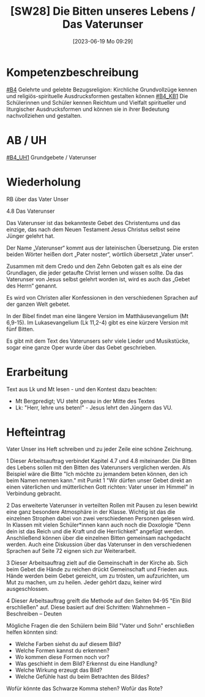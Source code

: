 #+title:      [SW28] Die Bitten unseres Lebens / Das Vaterunser
#+date:       [2023-06-19 Mo 09:29]
#+filetags:   :01:sw28:
#+identifier: 20230619T092912


* Kompetenzbeschreibung
[[#B4]] Gelehrte und gelebte Bezugsreligion: Kirchliche Grundvollzüge kennen und religiös-spirituelle Ausdrucksformen gestalten können
[[#B4_KB1]] Die Schülerinnen und Schüler kennen Reichtum und Vielfalt spiritueller und liturgischer Ausdrucksformen und können sie in ihrer Bedeutung nachvollziehen und gestalten.

* AB / UH 
[[#B4_UH1]] Grundgebete / Vaterunser

* Wiederholung
RB über das Vater Unser

4.8 Das Vaterunser

Das Vaterunser ist das bekannteste Gebet des Christentums und das einzige, das nach dem Neuen Testament Jesus Christus selbst seine Jünger gelehrt hat.

Der Name „Vaterunser“ kommt aus der lateinischen Übersetzung. Die ersten beiden Wörter heißen dort „Pater noster“, wörtlich übersetzt „Vater unser“.

Zusammen mit dem Credo und den Zehn Geboten galt es als eine der Grundlagen, die jeder getaufte Christ lernen und wissen sollte. Da das Vaterunser von Jesus selbst gelehrt worden ist, wird es auch das „Gebet des Herrn“ genannt.

Es wird von Christen aller Konfessionen in den verschiedenen Sprachen auf der ganzen Welt gebetet.

In der Bibel findet man eine längere Version im Matthäusevangelium (Mt 6,9-15). Im Lukasevangelium (Lk 11,2-4) gibt es eine kürzere Version mit fünf Bitten.

Es gibt  mit dem Text des Vaterunsers sehr viele Lieder und Musikstücke, sogar eine ganze Oper wurde über das Gebet geschrieben.

* Erarbeitung

Text aus Lk und Mt lesen - und den Kontest dazu beachten:
 - Mt Bergpredigt; VU steht genau in der Mitte des Textes
 - Lk: "Herr, lehre uns beten!" - Jesus lehrt den Jüngern das VU.
 
* Hefteintrag
Vater Unser ins Heft schreiben und zu jeder Zeile eine schöne Zeichnung.

1 Dieser Arbeitsauftrag verbindet Kapitel 4.7 und 4.8 miteinander. Die Bitten des Lebens sollen mit den Bitten des Vaterunsers verglichen werden.
Als Beispiel wäre die Bitte "Ich möchte zu jemandem beten können, den ich beim Namen nennen kann." mit Punkt 1 "Wir dürfen unser Gebet direkt an einen väterlichen und mütterlichen Gott richten: Vater unser im Himmel" in Verbindung gebracht.

2 Das erweiterte Vaterunser in verteilten Rollen mit Pausen zu lesen bewirkt eine ganz besondere Atmosphäre in der Klasse. Wichtig ist das die einzelnen Strophen dabei von zwei verschiedenen Personen gelesen wird. In Klassen mit vielen Schüler*innen kann auch noch die Doxologie "Denn dein ist das Reich und die Kraft und die Herrlichkeit" angefügt werden. Anschließend können über die einzelnen Bitten gemeinsam nachgedacht werden. Auch eine Diskussion über das Vaterunser in den verschiedenen Sprachen auf Seite 72 eignen sich zur Weiterarbeit.

3 Dieser Arbeitsauftrag zielt auf die Gemeinschaft in der Kirche ab. Sich beim Gebet die Hände zu reichen drückt Gemeinschaft und Frieden aus. Hände werden beim Gebet gereicht, um zu trösten, um aufzurichten, um Mut zu machen, um zu heilen. Jeder gehört dazu, keiner wird ausgeschlossen.

4 Dieser Arbeitsauftrag greift die Methode auf den Seiten 94-95 "Ein Bild erschließen" auf. Diese basiert auf drei Schritten: Wahrnehmen – Beschreiben – Deuten

Mögliche Fragen die den Schülern beim Bild "Vater und Sohn" erschließen helfen könnten sind:

- Welche Farben siehst du auf diesem Bild?
- Welche Formen kannst du erkennen?
- Wo kommen diese Formen noch vor?
- Was geschieht in dem Bild? Erkennst du eine Handlung?
- Welche Wirkung erzeugt das Bild?
- Welche Gefühle hast du beim Betrachten des Bildes?

Wofür könnte das Schwarze Komma stehen? Wofür das Rote?
